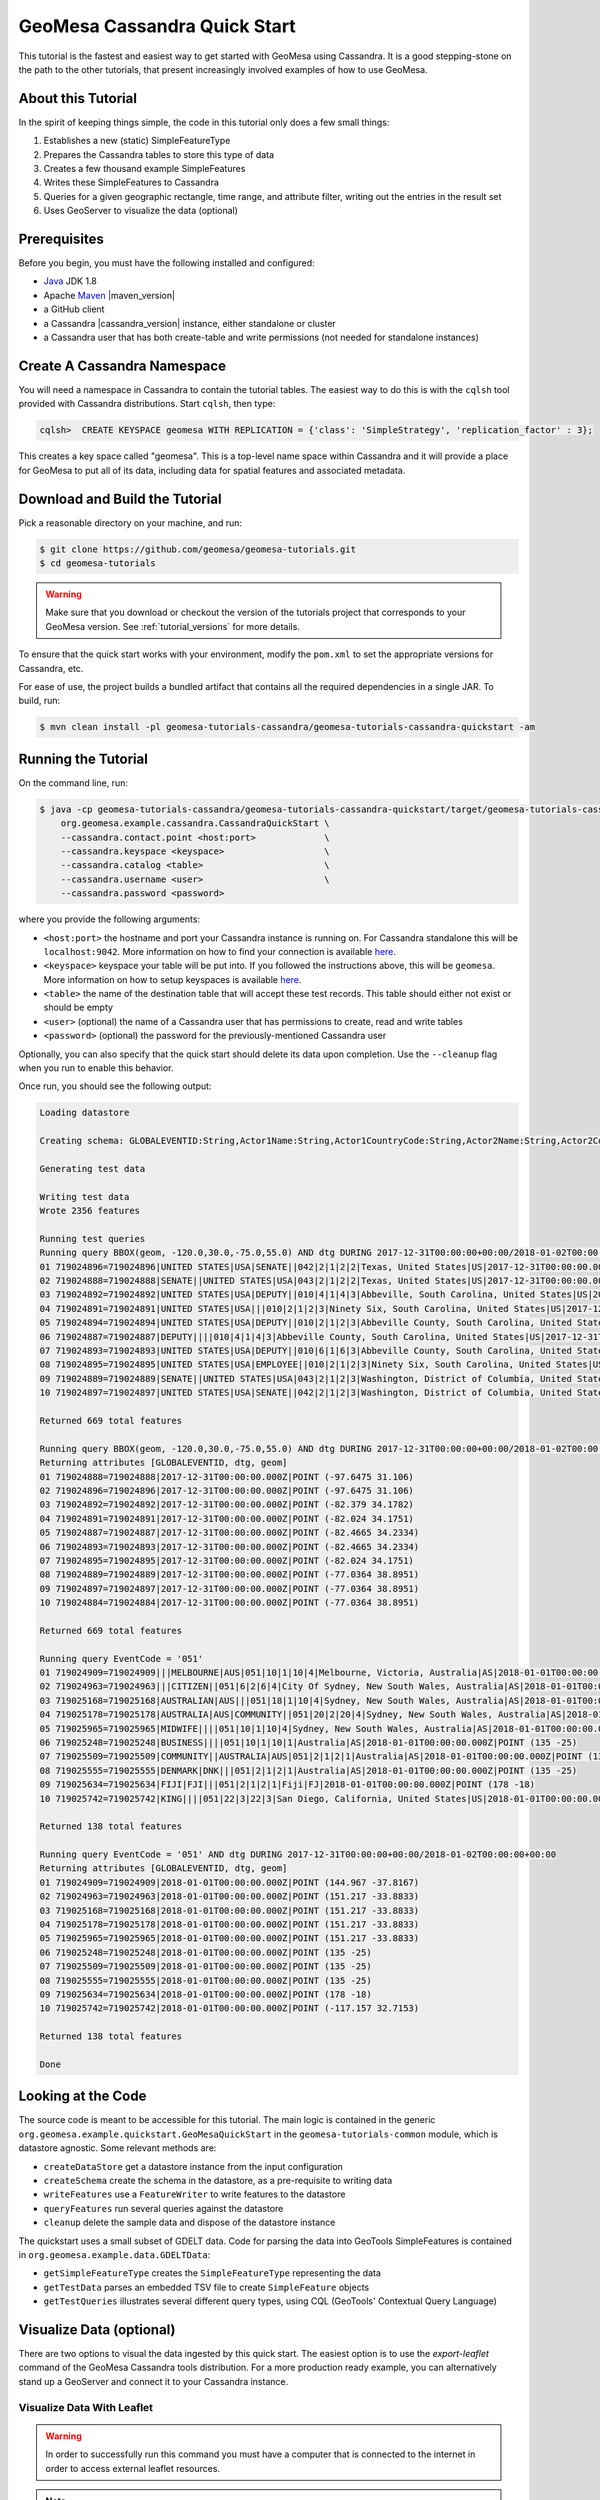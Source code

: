 GeoMesa Cassandra Quick Start
=============================

This tutorial is the fastest and easiest way to get started with GeoMesa using Cassandra.
It is a good stepping-stone on the path to the other tutorials, that present increasingly
involved examples of how to use GeoMesa.

About this Tutorial
-------------------

In the spirit of keeping things simple, the code in this tutorial only
does a few small things:

1. Establishes a new (static) SimpleFeatureType
2. Prepares the Cassandra tables to store this type of data
3. Creates a few thousand example SimpleFeatures
4. Writes these SimpleFeatures to Cassandra
5. Queries for a given geographic rectangle, time range, and attribute
   filter, writing out the entries in the result set
6. Uses GeoServer to visualize the data (optional)

Prerequisites
-------------

Before you begin, you must have the following installed and configured:

-  `Java <http://java.oracle.com/>`__ JDK 1.8
-  Apache `Maven <http://maven.apache.org/>`__ |maven_version|
-  a GitHub client
-  a Cassandra |cassandra_version| instance, either standalone or cluster
-  a Cassandra user that has both create-table and write permissions
   (not needed for standalone instances)

Create A Cassandra Namespace
----------------------------

You will need a namespace in Cassandra to contain the tutorial tables. The easiest way to do
this is with the ``cqlsh`` tool provided with Cassandra distributions. Start ``cqlsh``, then type:

.. code-block:: bash

    cqlsh>  CREATE KEYSPACE geomesa WITH REPLICATION = {'class': 'SimpleStrategy', 'replication_factor' : 3};

This creates a key space called "geomesa". This is a top-level name
space within Cassandra and it will provide a place for GeoMesa to put
all of its data, including data for spatial features and associated
metadata.

Download and Build the Tutorial
-------------------------------

Pick a reasonable directory on your machine, and run:

.. code-block:: bash

    $ git clone https://github.com/geomesa/geomesa-tutorials.git
    $ cd geomesa-tutorials

.. warning::

    Make sure that you download or checkout the version of the tutorials project that corresponds to
    your GeoMesa version. See :ref:`tutorial_versions` for more details.

To ensure that the quick start works with your environment, modify the ``pom.xml``
to set the appropriate versions for Cassandra, etc.

For ease of use, the project builds a bundled artifact that contains all the required
dependencies in a single JAR. To build, run:

.. code-block:: bash

    $ mvn clean install -pl geomesa-tutorials-cassandra/geomesa-tutorials-cassandra-quickstart -am

Running the Tutorial
--------------------

On the command line, run:

.. code-block:: bash

    $ java -cp geomesa-tutorials-cassandra/geomesa-tutorials-cassandra-quickstart/target/geomesa-tutorials-cassandra-quickstart-$VERSION.jar \
        org.geomesa.example.cassandra.CassandraQuickStart \
        --cassandra.contact.point <host:port>             \
        --cassandra.keyspace <keyspace>                   \
        --cassandra.catalog <table>                       \
        --cassandra.username <user>                       \
        --cassandra.password <password>

where you provide the following arguments:

- ``<host:port>`` the hostname and port your Cassandra instance is
  running on. For Cassandra standalone this will be ``localhost:9042``. More
  information on how to find your connection is available
  `here <http://www.geomesa.org/documentation/user/cassandra/install.html#connecting-to-cassandra>`__.
- ``<keyspace>`` keyspace your table will be put into. If you followed the instructions above,
  this will be ``geomesa``. More information on how to setup keyspaces is available
  `here <http://www.geomesa.org/documentation/user/cassandra/install.html#connecting-to-cassandra>`__.
- ``<table>`` the name of the destination table that will
  accept these test records. This table should either not exist or
  should be empty
- ``<user>`` (optional) the name of a Cassandra user that has
  permissions to create, read and write tables
- ``<password>`` (optional) the password for the previously-mentioned
  Cassandra user

Optionally, you can also specify that the quick start should delete its data upon completion. Use the
``--cleanup`` flag when you run to enable this behavior.

Once run, you should see the following output:

.. code-block:: none

    Loading datastore

    Creating schema: GLOBALEVENTID:String,Actor1Name:String,Actor1CountryCode:String,Actor2Name:String,Actor2CountryCode:String,EventCode:String,NumMentions:Integer,NumSources:Integer,NumArticles:Integer,ActionGeo_Type:Integer,ActionGeo_FullName:String,ActionGeo_CountryCode:String,dtg:Date,geom:Point

    Generating test data

    Writing test data
    Wrote 2356 features

    Running test queries
    Running query BBOX(geom, -120.0,30.0,-75.0,55.0) AND dtg DURING 2017-12-31T00:00:00+00:00/2018-01-02T00:00:00+00:00
    01 719024896=719024896|UNITED STATES|USA|SENATE||042|2|1|2|2|Texas, United States|US|2017-12-31T00:00:00.000Z|POINT (-97.6475 31.106)
    02 719024888=719024888|SENATE||UNITED STATES|USA|043|2|1|2|2|Texas, United States|US|2017-12-31T00:00:00.000Z|POINT (-97.6475 31.106)
    03 719024892=719024892|UNITED STATES|USA|DEPUTY||010|4|1|4|3|Abbeville, South Carolina, United States|US|2017-12-31T00:00:00.000Z|POINT (-82.379 34.1782)
    04 719024891=719024891|UNITED STATES|USA|||010|2|1|2|3|Ninety Six, South Carolina, United States|US|2017-12-31T00:00:00.000Z|POINT (-82.024 34.1751)
    05 719024894=719024894|UNITED STATES|USA|DEPUTY||010|2|1|2|3|Abbeville County, South Carolina, United States|US|2017-12-31T00:00:00.000Z|POINT (-82.4665 34.2334)
    06 719024887=719024887|DEPUTY||||010|4|1|4|3|Abbeville County, South Carolina, United States|US|2017-12-31T00:00:00.000Z|POINT (-82.4665 34.2334)
    07 719024893=719024893|UNITED STATES|USA|DEPUTY||010|6|1|6|3|Abbeville County, South Carolina, United States|US|2017-12-31T00:00:00.000Z|POINT (-82.4665 34.2334)
    08 719024895=719024895|UNITED STATES|USA|EMPLOYEE||010|2|1|2|3|Ninety Six, South Carolina, United States|US|2017-12-31T00:00:00.000Z|POINT (-82.024 34.1751)
    09 719024889=719024889|SENATE||UNITED STATES|USA|043|2|1|2|3|Washington, District of Columbia, United States|US|2017-12-31T00:00:00.000Z|POINT (-77.0364 38.8951)
    10 719024897=719024897|UNITED STATES|USA|SENATE||042|2|1|2|3|Washington, District of Columbia, United States|US|2017-12-31T00:00:00.000Z|POINT (-77.0364 38.8951)

    Returned 669 total features

    Running query BBOX(geom, -120.0,30.0,-75.0,55.0) AND dtg DURING 2017-12-31T00:00:00+00:00/2018-01-02T00:00:00+00:00
    Returning attributes [GLOBALEVENTID, dtg, geom]
    01 719024888=719024888|2017-12-31T00:00:00.000Z|POINT (-97.6475 31.106)
    02 719024896=719024896|2017-12-31T00:00:00.000Z|POINT (-97.6475 31.106)
    03 719024892=719024892|2017-12-31T00:00:00.000Z|POINT (-82.379 34.1782)
    04 719024891=719024891|2017-12-31T00:00:00.000Z|POINT (-82.024 34.1751)
    05 719024887=719024887|2017-12-31T00:00:00.000Z|POINT (-82.4665 34.2334)
    06 719024893=719024893|2017-12-31T00:00:00.000Z|POINT (-82.4665 34.2334)
    07 719024895=719024895|2017-12-31T00:00:00.000Z|POINT (-82.024 34.1751)
    08 719024889=719024889|2017-12-31T00:00:00.000Z|POINT (-77.0364 38.8951)
    09 719024897=719024897|2017-12-31T00:00:00.000Z|POINT (-77.0364 38.8951)
    10 719024884=719024884|2017-12-31T00:00:00.000Z|POINT (-77.0364 38.8951)

    Returned 669 total features

    Running query EventCode = '051'
    01 719024909=719024909|||MELBOURNE|AUS|051|10|1|10|4|Melbourne, Victoria, Australia|AS|2018-01-01T00:00:00.000Z|POINT (144.967 -37.8167)
    02 719024963=719024963|||CITIZEN||051|6|2|6|4|City Of Sydney, New South Wales, Australia|AS|2018-01-01T00:00:00.000Z|POINT (151.217 -33.8833)
    03 719025168=719025168|AUSTRALIAN|AUS|||051|18|1|10|4|Sydney, New South Wales, Australia|AS|2018-01-01T00:00:00.000Z|POINT (151.217 -33.8833)
    04 719025178=719025178|AUSTRALIA|AUS|COMMUNITY||051|20|2|20|4|Sydney, New South Wales, Australia|AS|2018-01-01T00:00:00.000Z|POINT (151.217 -33.8833)
    05 719025965=719025965|MIDWIFE||||051|10|1|10|4|Sydney, New South Wales, Australia|AS|2018-01-01T00:00:00.000Z|POINT (151.217 -33.8833)
    06 719025248=719025248|BUSINESS||||051|10|1|10|1|Australia|AS|2018-01-01T00:00:00.000Z|POINT (135 -25)
    07 719025509=719025509|COMMUNITY||AUSTRALIA|AUS|051|2|1|2|1|Australia|AS|2018-01-01T00:00:00.000Z|POINT (135 -25)
    08 719025555=719025555|DENMARK|DNK|||051|2|1|2|1|Australia|AS|2018-01-01T00:00:00.000Z|POINT (135 -25)
    09 719025634=719025634|FIJI|FJI|||051|2|1|2|1|Fiji|FJ|2018-01-01T00:00:00.000Z|POINT (178 -18)
    10 719025742=719025742|KING||||051|22|3|22|3|San Diego, California, United States|US|2018-01-01T00:00:00.000Z|POINT (-117.157 32.7153)

    Returned 138 total features

    Running query EventCode = '051' AND dtg DURING 2017-12-31T00:00:00+00:00/2018-01-02T00:00:00+00:00
    Returning attributes [GLOBALEVENTID, dtg, geom]
    01 719024909=719024909|2018-01-01T00:00:00.000Z|POINT (144.967 -37.8167)
    02 719024963=719024963|2018-01-01T00:00:00.000Z|POINT (151.217 -33.8833)
    03 719025168=719025168|2018-01-01T00:00:00.000Z|POINT (151.217 -33.8833)
    04 719025178=719025178|2018-01-01T00:00:00.000Z|POINT (151.217 -33.8833)
    05 719025965=719025965|2018-01-01T00:00:00.000Z|POINT (151.217 -33.8833)
    06 719025248=719025248|2018-01-01T00:00:00.000Z|POINT (135 -25)
    07 719025509=719025509|2018-01-01T00:00:00.000Z|POINT (135 -25)
    08 719025555=719025555|2018-01-01T00:00:00.000Z|POINT (135 -25)
    09 719025634=719025634|2018-01-01T00:00:00.000Z|POINT (178 -18)
    10 719025742=719025742|2018-01-01T00:00:00.000Z|POINT (-117.157 32.7153)

    Returned 138 total features

    Done

Looking at the Code
-------------------

The source code is meant to be accessible for this tutorial. The main logic is contained in
the generic ``org.geomesa.example.quickstart.GeoMesaQuickStart`` in the ``geomesa-tutorials-common`` module,
which is datastore agnostic. Some relevant methods are:

-  ``createDataStore`` get a datastore instance from the input configuration
-  ``createSchema`` create the schema in the datastore, as a pre-requisite to writing data
-  ``writeFeatures`` use a ``FeatureWriter`` to write features to the datastore
-  ``queryFeatures`` run several queries against the datastore
-  ``cleanup`` delete the sample data and dispose of the datastore instance

The quickstart uses a small subset of GDELT data. Code for parsing the data into GeoTools SimpleFeatures is
contained in ``org.geomesa.example.data.GDELTData``:

-  ``getSimpleFeatureType`` creates the ``SimpleFeatureType`` representing the data
-  ``getTestData`` parses an embedded TSV file to create ``SimpleFeature`` objects
-  ``getTestQueries`` illustrates several different query types, using CQL (GeoTools' Contextual Query Language)

Visualize Data (optional)
-------------------------

There are two options to visual the data ingested by this quick start. The easiest option is to use the `export-leaflet` command of the GeoMesa Cassandra tools distribution. For a more production ready example, you can alternatively stand up a GeoServer and connect it to your Cassandra instance.

Visualize Data With Leaflet
~~~~~~~~~~~~~~~~~~~~~~~~~~~

.. warning::

    In order to successfully run this command you must have a computer that is connected to the internet in order to access external leaflet resources.


.. note::

    If you are running GeoMesa on a headless server (no GUI) you can still run this command to generate the leaflet map and then copy the ``index.html`` to another computer.


The ``export-leaflet`` command is a part of the GeoMesa Cassandra command-line tools. In order to use the command, ensure you have the command-line tools installed as described in :ref:`setting_up_cassandra_commandline`.

The command behaves like a normal export command and accepts the same parameters. The only difference is rather than exporting the data to a file it writes it inside an HTML file in a way that leaflet can render it. To produce the map, run the following command from the GeoMesa Cassandra tools distribution directory:

.. code:: bash

    bin/geomesa-cassandra export-leaflet \
        --contact-point <host:port>      \
        --key-space <keyspace>           \
        --catalog <table>                \
        --user <user>                    \
        --password <password>


Where the connection parameters are the same you used above during the quickstart. If you ran the command on a computer with a default web browser you should see the map below automatically open in it. If you click the menu in the upper right of the map you can enable and disable the heatmap and feature layers as well as the two provided base layers.

.. figure:: _static/geomesa-quickstart-gdelt-data/leaflet-layer-preview.png
    :alt: Visualizing quick-start data with leaflet

    Visualizing quick-start data with leaflet


Visualize Data With GeoServer
~~~~~~~~~~~~~~~~~~~~~~~~~~~~~

You can use GeoServer to access and visualize the data stored in GeoMesa. In order to use GeoServer,
download and install version |geoserver_version|. Then follow the instructions in :ref:`install_cassandra_geoserver`
to enable GeoMesa.

Register the GeoMesa Store with GeoServer
~~~~~~~~~~~~~~~~~~~~~~~~~~~~~~~~~~~~~~~~~

Log into GeoServer using your user and password credentials. Click
"Stores" and "Add new Store". Select the ``Cassandra (GeoMesa)`` vector data
source, and fill in the required parameters.

Basic store info:

-  ``workspace`` this is dependent upon your GeoServer installation
-  ``data source name`` pick a sensible name, such as ``geomesa_quick_start``
-  ``description`` this is strictly decorative; ``GeoMesa quick start``

Connection parameters:

-  these are the same parameter values that you supplied on the
   command line when you ran the tutorial; they describe how to connect
   to the Cassandra instance where your data reside

Click "Save", and GeoServer will search your Cassandra table for any
GeoMesa-managed feature types.

Publish the Layer
~~~~~~~~~~~~~~~~~

GeoServer should recognize the ``gdelt-quickstart`` feature type, and
should present that as a layer that can be published. Click on the
"Publish" link.

You will be taken to the "Edit Layer" screen. You will need to enter values for the data bounding
boxes. In this case, you can click on the link to compute these values from the data.

Click on the "Save" button when you are done.

Take a Look
~~~~~~~~~~~

Click on the "Layer Preview" link in the left-hand gutter. If you don't
see the quick-start layer on the first page of results, enter the name
of the layer you just created into the search box, and press
``<Enter>``.

Once you see your layer, click on the "OpenLayers" link, which will open
a new tab. You should see a collection of red dots similar to the following image:

.. figure:: _static/geomesa-quickstart-gdelt-data/geoserver-layer-preview.png
    :alt: Visualizing quick-start data with GeoServer

    Visualizing quick-start data with GeoServer

Tweaking the display
~~~~~~~~~~~~~~~~~~~~

Here are just a few simple ways you can play with the visualization:

-  Click on one of the red points in the display, and GeoServer will
   report the detail records underneath the map area.
-  Shift-click to highlight a region within the map that you would like
   to zoom into.
-  Click on the "Toggle options toolbar" icon in the upper-left corner
   of the preview window. The right-hand side of the screen will include
   a "Filter" text box. Enter ``EventCode = '051'``, and press on the
   "play" icon. The display will now show only those points matching
   your filter criterion. This is a CQL filter, which can be constructed
   in various ways to query your data. You can find more information
   about CQL from `GeoServer's CQL
   tutorial <http://docs.geoserver.org/2.9.1/user/tutorials/cql/cql_tutorial.html>`__.
